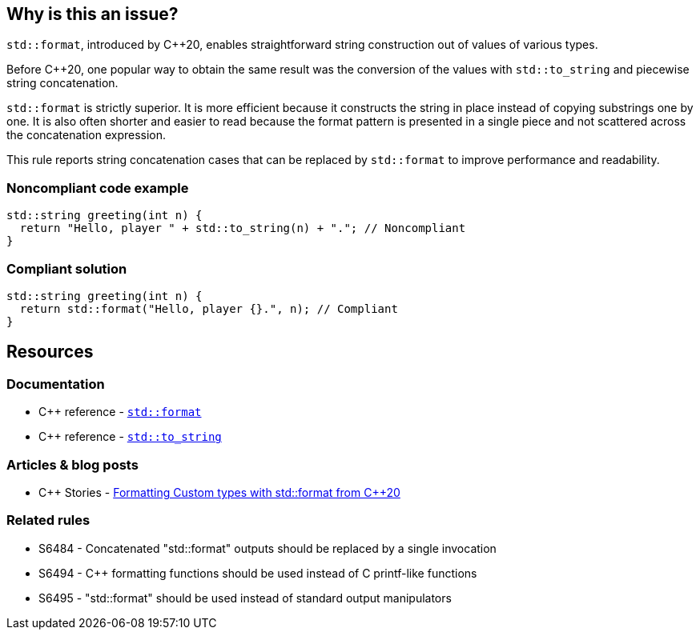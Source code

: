 == Why is this an issue?

``++std::format++``, introduced by {cpp}20, enables straightforward string construction out of values of various types.


Before {cpp}20, one popular way to obtain the same result was the conversion of the values with ``++std::to_string++`` and piecewise string concatenation.


``++std::format++`` is strictly superior. It is more efficient because it constructs the string in place instead of copying substrings one by one. It is also often shorter and easier to read because the format pattern is presented in a single piece and not scattered across the concatenation expression.


This rule reports string concatenation cases that can be replaced by ``++std::format++`` to improve performance and readability.


=== Noncompliant code example

[source,cpp]
----
std::string greeting(int n) {
  return "Hello, player " + std::to_string(n) + "."; // Noncompliant
}
----


=== Compliant solution

[source,cpp]
----
std::string greeting(int n) {
  return std::format("Hello, player {}.", n); // Compliant
}
----

== Resources

=== Documentation

* {cpp} reference - https://en.cppreference.com/w/cpp/utility/format/format[`std::format`]
* {cpp} reference - https://en.cppreference.com/w/cpp/string/basic_string/to_string[``++std::to_string++``]

=== Articles & blog posts

* {cpp} Stories - https://www.cppstories.com/2022/custom-stdformat-cpp20/[Formatting Custom types with std::format from C++20]

=== Related rules

* S6484 - Concatenated "std::format" outputs should be replaced by a single invocation
* S6494 - C++ formatting functions should be used instead of C printf-like functions
* S6495 - "std::format" should be used instead of standard output manipulators
